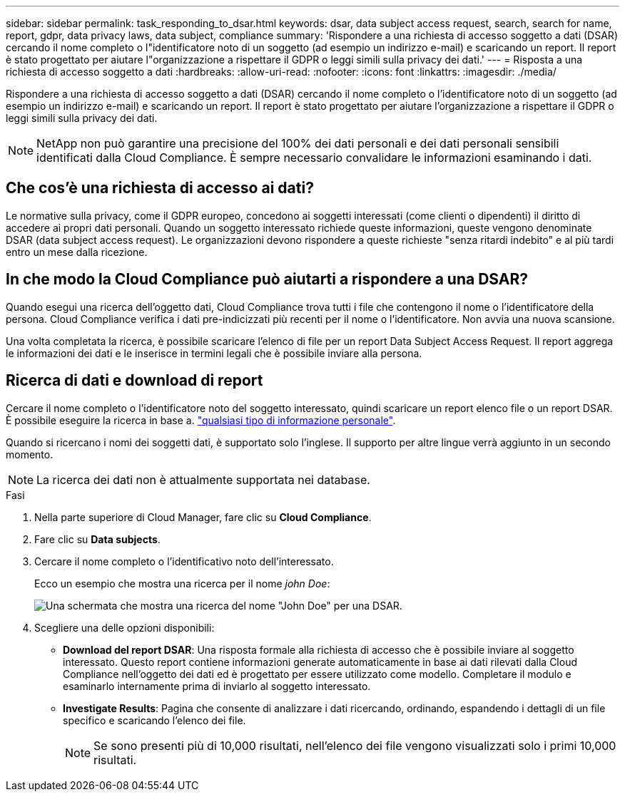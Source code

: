 ---
sidebar: sidebar 
permalink: task_responding_to_dsar.html 
keywords: dsar, data subject access request, search, search for name, report, gdpr, data privacy laws, data subject, compliance 
summary: 'Rispondere a una richiesta di accesso soggetto a dati (DSAR) cercando il nome completo o l"identificatore noto di un soggetto (ad esempio un indirizzo e-mail) e scaricando un report. Il report è stato progettato per aiutare l"organizzazione a rispettare il GDPR o leggi simili sulla privacy dei dati.' 
---
= Risposta a una richiesta di accesso soggetto a dati
:hardbreaks:
:allow-uri-read: 
:nofooter: 
:icons: font
:linkattrs: 
:imagesdir: ./media/


[role="lead"]
Rispondere a una richiesta di accesso soggetto a dati (DSAR) cercando il nome completo o l'identificatore noto di un soggetto (ad esempio un indirizzo e-mail) e scaricando un report. Il report è stato progettato per aiutare l'organizzazione a rispettare il GDPR o leggi simili sulla privacy dei dati.


NOTE: NetApp non può garantire una precisione del 100% dei dati personali e dei dati personali sensibili identificati dalla Cloud Compliance. È sempre necessario convalidare le informazioni esaminando i dati.



== Che cos'è una richiesta di accesso ai dati?

Le normative sulla privacy, come il GDPR europeo, concedono ai soggetti interessati (come clienti o dipendenti) il diritto di accedere ai propri dati personali. Quando un soggetto interessato richiede queste informazioni, queste vengono denominate DSAR (data subject access request). Le organizzazioni devono rispondere a queste richieste "senza ritardi indebito" e al più tardi entro un mese dalla ricezione.



== In che modo la Cloud Compliance può aiutarti a rispondere a una DSAR?

Quando esegui una ricerca dell'oggetto dati, Cloud Compliance trova tutti i file che contengono il nome o l'identificatore della persona. Cloud Compliance verifica i dati pre-indicizzati più recenti per il nome o l'identificatore. Non avvia una nuova scansione.

Una volta completata la ricerca, è possibile scaricare l'elenco di file per un report Data Subject Access Request. Il report aggrega le informazioni dei dati e le inserisce in termini legali che è possibile inviare alla persona.



== Ricerca di dati e download di report

Cercare il nome completo o l'identificatore noto del soggetto interessato, quindi scaricare un report elenco file o un report DSAR. È possibile eseguire la ricerca in base a. link:task_controlling_private_data.html#types-of-personal-data["qualsiasi tipo di informazione personale"^].

Quando si ricercano i nomi dei soggetti dati, è supportato solo l'inglese. Il supporto per altre lingue verrà aggiunto in un secondo momento.


NOTE: La ricerca dei dati non è attualmente supportata nei database.

.Fasi
. Nella parte superiore di Cloud Manager, fare clic su *Cloud Compliance*.
. Fare clic su *Data subjects*.
. Cercare il nome completo o l'identificativo noto dell'interessato.
+
Ecco un esempio che mostra una ricerca per il nome _john Doe_:

+
image:screenshot_dsar_search.gif["Una schermata che mostra una ricerca del nome \"John Doe\" per una DSAR."]

. Scegliere una delle opzioni disponibili:
+
** *Download del report DSAR*: Una risposta formale alla richiesta di accesso che è possibile inviare al soggetto interessato. Questo report contiene informazioni generate automaticamente in base ai dati rilevati dalla Cloud Compliance nell'oggetto dei dati ed è progettato per essere utilizzato come modello. Completare il modulo e esaminarlo internamente prima di inviarlo al soggetto interessato.
** *Investigate Results*: Pagina che consente di analizzare i dati ricercando, ordinando, espandendo i dettagli di un file specifico e scaricando l'elenco dei file.
+

NOTE: Se sono presenti più di 10,000 risultati, nell'elenco dei file vengono visualizzati solo i primi 10,000 risultati.




